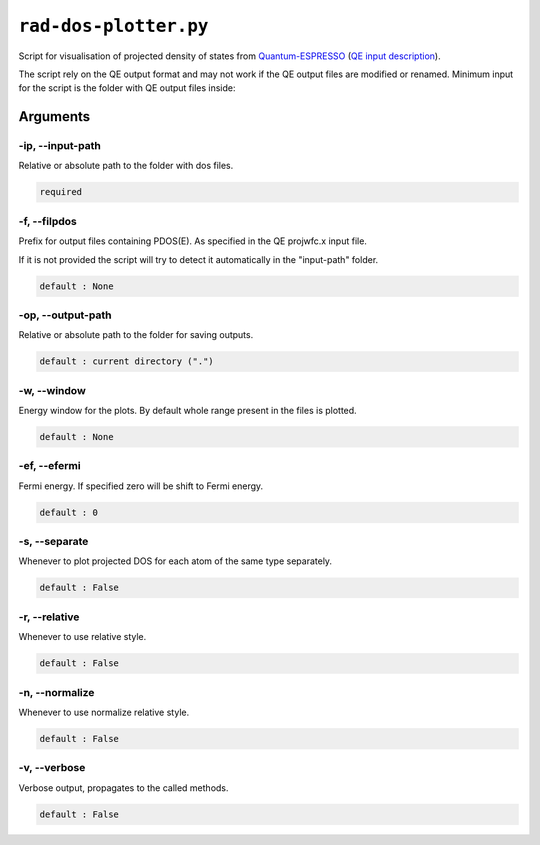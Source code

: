 .. _rad-dos-plotter:

**********************
``rad-dos-plotter.py``
**********************

Script for visualisation of projected density of states from 
`Quantum-ESPRESSO <https://www.quantum-espresso.org/>`_ 
(`QE input description <https://www.quantum-espresso.org/Doc/INPUT_PROJWFC.html>`_).

The script rely on the QE output format and may not work if the QE  output files 
are modified or renamed. Minimum input for the script is the folder 
with QE output files inside:

Arguments
=========

.. _rad-dos-plotter_input-path:

-ip, --input-path
-----------------
Relative or absolute path to the folder with dos files.

.. code-block:: text

    required


.. _rad-dos-plotter_filpdos:

-f, --filpdos
-------------
Prefix for output files containing PDOS(E). 
As specified in the QE projwfc.x input file.

If it is not provided the script will try to 
detect it automatically in the "input-path" folder.

.. code-block:: text

    default : None


.. _rad-dos-plotter_output-path:

-op, --output-path
------------------
Relative or absolute path to the folder for saving outputs.

.. code-block:: text

    default : current directory (".")


.. _rad-dos-plotter_window:

-w, --window
------------
Energy window for the plots.  
By default whole range present in the files is plotted.

.. code-block:: text

    default : None


.. _rad-dos-plotter_efermi:

-ef, --efermi
-------------
Fermi energy. If specified zero will be shift to Fermi energy.

.. code-block:: text

    default : 0


.. _rad-dos-plotter_separate:

-s, --separate
--------------
Whenever to plot projected DOS for each atom  of the same type separately.

.. code-block:: text

    default : False


.. _rad-dos-plotter_relative:

-r, --relative
--------------
Whenever to use relative style.

.. code-block:: text

    default : False


.. _rad-dos-plotter_normalize:

-n, --normalize
---------------
Whenever to use normalize relative style.

.. code-block:: text

    default : False


.. _rad-dos-plotter_verbose:

-v, --verbose
-------------
Verbose output, propagates to the called methods.

.. code-block:: text

    default : False
